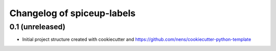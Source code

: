 Changelog of spiceup-labels
===================================================


0.1 (unreleased)
----------------

- Initial project structure created with cookiecutter and
  https://github.com/nens/cookiecutter-python-template
